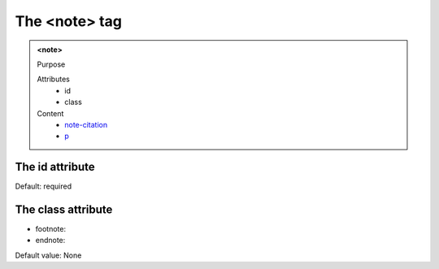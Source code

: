 ==============
The <note> tag
==============
   
.. admonition:: <note>
   
   Purpose

   Attributes
      - id
      - class

   Content
      - `note-citation <note-citation.html>`__
      - `p <p.html>`__

The id attribute
----------------

Default: required

The class attribute
-------------------

- footnote: 
- endnote: 

Default value: None
